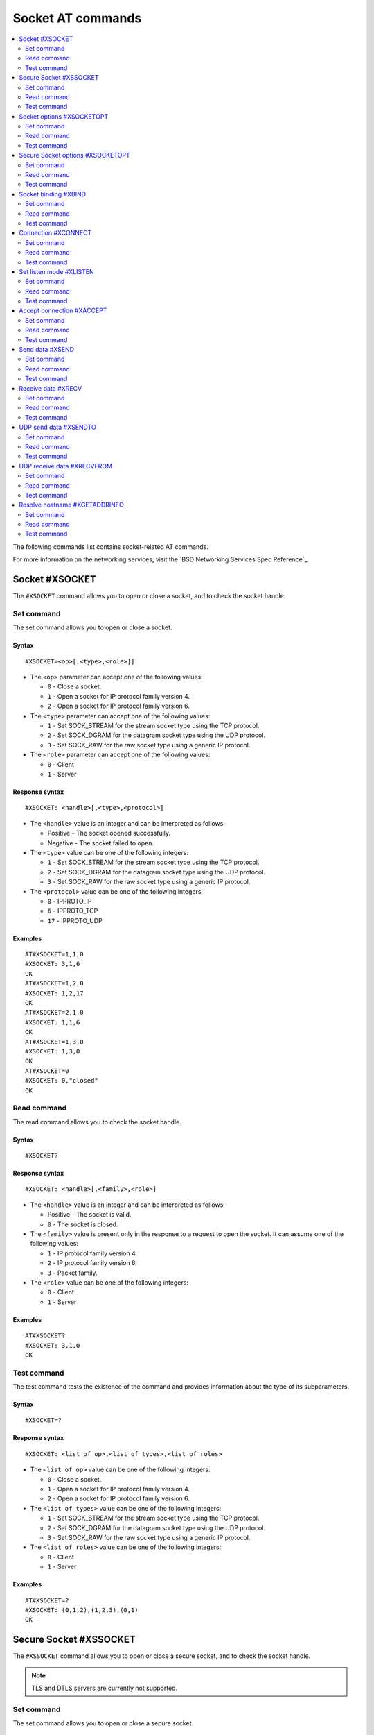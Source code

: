 .. _SLM_AT_SOCKET:

Socket AT commands
******************

.. contents::
   :local:
   :depth: 2

The following commands list contains socket-related AT commands.

For more information on the networking services, visit the `BSD Networking Services Spec Reference`_.

Socket #XSOCKET
===============

The ``#XSOCKET`` command allows you to open or close a socket, and to check the socket handle.

Set command
-----------

The set command allows you to open or close a socket.

Syntax
~~~~~~

::

   #XSOCKET=<op>[,<type>,<role>]]

* The ``<op>`` parameter can accept one of the following values:

  * ``0`` - Close a socket.
  * ``1`` - Open a socket for IP protocol family version 4.
  * ``2`` - Open a socket for IP protocol family version 6.

* The ``<type>`` parameter can accept one of the following values:

  * ``1`` - Set SOCK_STREAM for the stream socket type using the TCP protocol.
  * ``2`` - Set SOCK_DGRAM for the datagram socket type using the UDP protocol.
  * ``3`` - Set SOCK_RAW for the raw socket type using a generic IP protocol.

* The ``<role>`` parameter can accept one of the following values:

  * ``0`` - Client
  * ``1`` - Server

Response syntax
~~~~~~~~~~~~~~~

::

   #XSOCKET: <handle>[,<type>,<protocol>]

* The ``<handle>`` value is an integer and can be interpreted as follows:

  * Positive - The socket opened successfully.
  * Negative - The socket failed to open.

* The ``<type>`` value can be one of the following integers:

  * ``1`` - Set SOCK_STREAM for the stream socket type using the TCP protocol.
  * ``2`` - Set SOCK_DGRAM for the datagram socket type using the UDP protocol.
  * ``3`` - Set SOCK_RAW for the raw socket type using a generic IP protocol.

* The ``<protocol>`` value can be one of the following integers:

  * ``0`` - IPPROTO_IP
  * ``6`` - IPPROTO_TCP
  * ``17`` - IPPROTO_UDP

Examples
~~~~~~~~

::

   AT#XSOCKET=1,1,0
   #XSOCKET: 3,1,6
   OK
   AT#XSOCKET=1,2,0
   #XSOCKET: 1,2,17
   OK
   AT#XSOCKET=2,1,0
   #XSOCKET: 1,1,6
   OK
   AT#XSOCKET=1,3,0
   #XSOCKET: 1,3,0
   OK
   AT#XSOCKET=0
   #XSOCKET: 0,"closed"
   OK

Read command
------------

The read command allows you to check the socket handle.

Syntax
~~~~~~

::

   #XSOCKET?

Response syntax
~~~~~~~~~~~~~~~

::

   #XSOCKET: <handle>[,<family>,<role>]

* The ``<handle>`` value is an integer and can be interpreted as follows:

  * Positive - The socket is valid.
  * ``0`` - The socket is closed.

* The ``<family>`` value is present only in the response to a request to open the socket.
  It can assume one of the following values:

  * ``1`` - IP protocol family version 4.
  * ``2`` - IP protocol family version 6.
  * ``3`` - Packet family.

* The ``<role>`` value can be one of the following integers:

  * ``0`` - Client
  * ``1`` - Server

Examples
~~~~~~~~

::

   AT#XSOCKET?
   #XSOCKET: 3,1,0
   OK

Test command
------------

The test command tests the existence of the command and provides information about the type of its subparameters.

Syntax
~~~~~~

::

   #XSOCKET=?

Response syntax
~~~~~~~~~~~~~~~

::

   #XSOCKET: <list of op>,<list of types>,<list of roles>


* The ``<list of op>`` value can be one of the following integers:

  * ``0`` - Close a socket.
  * ``1`` - Open a socket for IP protocol family version 4.
  * ``2`` - Open a socket for IP protocol family version 6.

* The ``<list of types>`` value can be one of the following integers:

  * ``1`` - Set SOCK_STREAM for the stream socket type using the TCP protocol.
  * ``2`` - Set SOCK_DGRAM for the datagram socket type using the UDP protocol.
  * ``3`` - Set SOCK_RAW for the raw socket type using a generic IP protocol.

* The ``<list of roles>`` value can be one of the following integers:

  * ``0`` - Client
  * ``1`` - Server

Examples
~~~~~~~~

::

   AT#XSOCKET=?
   #XSOCKET: (0,1,2),(1,2,3),(0,1)
   OK

Secure Socket #XSSOCKET
=======================

The ``#XSSOCKET`` command allows you to open or close a secure socket, and to check the socket handle.

.. note::
   TLS and DTLS servers are currently not supported.

Set command
-----------

The set command allows you to open or close a secure socket.

Syntax
~~~~~~

::

   #XSSOCKET=<op>[,<type>,<role>,<sec_tag>[,<peer_verify>]]

* The ``<op>`` parameter can accept one of the following values:

  * ``0`` - Close a socket.
  * ``1`` - Open a socket for IP protocol family version 4.
  * ``2`` - Open a socket for IP protocol family version 6.

* The ``<type>`` parameter can accept one of the following values:

  * ``1`` - Set SOCK_STREAM for the stream socket type using the TLS 1.2 protocol.
  * ``2`` - Set SOCK_DGRAM for the datagram socket type using the DTLS 1.2 protocol.

* The ``<role>`` parameter can accept one of the following values:

  * ``0`` - Client
  * ``1`` - Server

* The ``<sec_tag>`` parameter is an integer.
  It indicates to the modem the credential of the security tag to be used for establishing a secure connection.
  It is associated with a credential, that is, a certificate or PSK. The credential should be stored on the modem side beforehand.

* The ``<peer_verify>`` parameter can accept one of the following values:

  * ``0`` - None (default for server role)
  * ``1`` - Optional
  * ``2`` - Required (default for client role)

Response syntax
~~~~~~~~~~~~~~~

::

   #XSSOCKET: <handle>[,<type>,<protocol>]

* The ``<handle>`` value is an integer and can be interpreted as follows:

  * Positive - The socket opened successfully.
  * Negative - The socket failed to open.

* The ``<type>`` value can be one of the following integers:

  * ``1`` - SOCK_STREAM for the stream socket type using the TLS 1.2 protocol.
  * ``2`` - SOCK_DGRAM for the datagram socket type using the DTLS 1.2 protocol.

* The ``<protocol>`` value can be one of the following integers:

  * ``258`` - IPPROTO_TLS_1_2
  * ``273`` - IPPROTO_DTLS_1_2

Examples
~~~~~~~~

::

   AT#XSSOCKET=1,1,0,16842753,2
   #XSSOCKET: 2,1,258
   OK
   AT#XSOCKET=0
   #XSOCKET: 0,"closed"
   OK

   AT#XSSOCKET=1,2,0,16842753
   #XSSOCKET: 2,2,273
   OK
   AT#XSOCKET=0
   #XSOCKET: 0,"closed"
   OK

Read command
------------

The read command allows you to check the secure socket handle.

Syntax
~~~~~~

::

   #XSSOCKET?

Response syntax
~~~~~~~~~~~~~~~

::

   #XSSOCKET: <handle>[,<family>,<role>]

* The ``<handle>`` value is an integer and can be interpreted as follows:

  * Positive - The socket is valid.
  * ``0`` - The socket is closed.

* The ``<family>`` value can be one of the following integers:

  * ``1`` - IP protocol family version 4.
  * ``2`` - IP protocol family version 6.

* The ``<role>`` value can be one of the following integers:

  * ``0`` - Client
  * ``1`` - Server

Examples
~~~~~~~~

::

   AT#XSSOCKET?
   #XSSOCKET: 2,1,0
   OK

Test command
------------

The test command tests the existence of the command and provides information about the type of its subparameters.

Syntax
~~~~~~

::

   #XSSOCKET=?

Response syntax
~~~~~~~~~~~~~~~

::

   #XSSOCKET: <list of op>,<list of types>,<list of roles>,<sec-tag>,<peer_verify>


* The ``<list of op>`` value can be one of the following integers:

  * ``0`` - Close a secure socket.
  * ``1`` - Open a secure socket for IP protocol family version 4.
  * ``2`` - Open a secure socket for IP protocol family version 6.

* The ``<list of types>>`` value can be one of the following integers.

  * ``1`` - SOCK_STREAM for the stream socket type using the TLS 1.2 protocol.
  * ``2`` - SOCK_DGRAM for the datagram socket type using the DTLS 1.2 protocol.

* The ``<list of roles>`` value can be one of the following integers:

  * ``0`` - Client
  * ``1`` - Server

Examples
~~~~~~~~

::

   AT#XSSOCKET=?
   #XSSOCKET: (0,1,2),(1,2),<sec_tag>,<peer_verify>,<hostname_verify>
   OK

Socket options #XSOCKETOPT
==========================

The ``#XSOCKETOPT`` command allows you to get and set socket options.

Set command
-----------

The set command allows you to get and set socket options.

Syntax
~~~~~~

::

   #XSOCKETOPT=<op>,<name>[,<value>]

* The ``<op>`` parameter can accept one of the following values:

  * ``0`` - Get
  * ``1`` - Set

For a complete list of the supported SET ``<name>`` accepted parameters, see the `SETSOCKETOPT Service Spec Reference`_.

For a complete list of the supported GET ``<name>`` accepted parameters, see the `GETSOCKETOPT Service Spec Reference`_.

Examples
~~~~~~~~

::

   AT#XSOCKETOPT=1,20,30
   OK

::

   AT#XSOCKETOPT=0,20
   #XSOCKETOPT: 30
   OK

Read command
------------

The read command is not supported.

Test command
------------

The test command tests the existence of the command and provides information about the type of its subparameters.

Syntax
~~~~~~

::

   #XSOCKETOPT=?

Response syntax
~~~~~~~~~~~~~~~

::

   #XSOCKETOPT: <list of op>,<name>,<value>

Examples
~~~~~~~~

::

   AT#XSOCKETOPT=?
   #XSOCKETOPT: (0,1),<name>,<value>
   OK

Secure Socket options #XSOCKETOPT
=================================

The ``#XSSOCKETOPT`` command allows you to set secure socket options.

Set command
-----------

The set command allows you to set secure socket options.

Syntax
~~~~~~

::

   #XSSOCKETOPT=<op>,<name>[,<value>]

* The ``<op>`` parameter can accept one of the following values:

  * ``0`` - Get
  * ``1`` - Set

* The ``<name>`` parameter can accept one of the following values:

  * ``2`` - ``TLS_HOSTNAME``.
    ``<value>`` is a string.
  * ``4`` - ``TLS_CIPHERSUITE_USED`` (get-only).
    It returns the IANA assigned ciphersuite identifier of the chosen ciphersuite.
  * ``5`` - ``TLS_PEER_VERIFY``.
    ``<value>`` is an integer and can be either ``0`` or ``1``.
  * ``10`` - ``TLS_SESSION_CACHE``.
    ``<value>`` is an integer and can be either ``0`` or ``1``.
  * ``11`` - ``TLS_SESSION_CACHE_PURGE``.
    ``<value>`` can assume any integer value.
  * ``12`` - ``TLS_DTLS_HANDSHAKE_TIMEO``.
    ``<value>`` is the timeout in seconds and can be one of the following integers: ``1``, ``3``, ``7``, ``15``, ``31``, ``63``, ``123``.

For a complete list of the supported ``<name>`` accepted parameters, see the `SETSOCKETOPT Service Spec Reference`_.

Examples
~~~~~~~~

::

   AT#XSSOCKETOPT=1,5,2
   OK

Read command
------------

The read command is not supported.

Test command
------------

The test command tests the existence of the command and provides information about the type of its subparameters.

Syntax
~~~~~~

::

   #XSSOCKETOPT=?

Response syntax
~~~~~~~~~~~~~~~

::

   #XSSOCKETOPT: <list of op>,<name>,<value>

Examples
~~~~~~~~

::

   AT#XSSOCKETOPT=?
   #XSSOCKETOPT: (1),<name>,<value>
   OK


Socket binding #XBIND
=====================

The ``#XBIND`` command allows you to bind a socket with a local port.

This command can be used with TCP servers and both UDP clients and servers.

Set command
-----------

The set command allows you to bind a socket with a local port.

Syntax
~~~~~~

::

   #XBIND=<port>

* The ``<port>`` parameter is an unsigned 16-bit integer (0 - 65535).
  It represents the specific port to use for binding the socket.

Examples
~~~~~~~~

::

   AT#XBIND=1234
   OK

Read command
------------

The read command is not supported.


Test command
------------

The test command is not supported.

Connection #XCONNECT
====================

The ``#XCONNECT`` command allows you to connect to a server and to check the connection status.

This command is for TCP and UDP clients.

Set command
-----------

The set command allows you to connect to a TCP or UDP server.

Syntax
~~~~~~

::

   #XCONNECT=<url>,<port>

* The ``<url>`` parameter is a string.
  It indicates the hostname or the IP address of the server.
  The maximum supported size of the hostname is 128 bytes.
  When using IP addresses, it supports both IPv4 and IPv6.

* The ``<port>`` parameter is an unsigned 16-bit integer (0 - 65535).
  It represents the port of the TCP or UDP service on the remote server.

Response syntax
~~~~~~~~~~~~~~~

::

   #XCONNECT: <status>

* The ``<status>`` value is an integer.
  It can assume one of the following values:

* ``1`` - Connected
* ``0`` - Disconnected

Examples
~~~~~~~~

::

   AT#XCONNECT="test.server.com",1234
   #XCONNECT: 1
   OK

::

   AT#XCONNECT="192.168.0.1",1234
   #XCONNECT: 1
   OK

::

   AT#XCONNECT="2a02:c207:2051:8976::1",4567
   #XCONNECT: 1
   OK

Read command
------------

The read command is not supported.

Test command
------------

The test command is not supported.

Set listen mode #XLISTEN
========================

The ``#XLISTEN`` command allows you to put the TCP socket in listening mode for incoming connections.

This command is for TCP servers.

Set command
-----------

The set command allows you to put the TCP socket in listening mode for incoming connections.

Syntax
~~~~~~

::

   #XLISTEN

Response syntax
~~~~~~~~~~~~~~~

There is no response.

Examples
~~~~~~~~

::

   AT#XLISTEN
   OK

Read command
------------

The read command is not supported.

Test command
------------

The test command is not supported.

Accept connection #XACCEPT
==========================

The ``#XACCEPT`` command allows you to accept an incoming connection from a TCP client.

This command is for TCP servers.

Set command
-----------

The set command allows you to wait for the TCP client to connect.

Syntax
~~~~~~

::

   #XACCEPT=<timeout>

* The ``<timeout>`` value sets the timeout value in seconds.
  ``0`` means no timeout, and it makes this request become blocking.

Response syntax
~~~~~~~~~~~~~~~

::

   #XACCEPT: <handle>,<ip_addr>

* The ``<handle>`` value is an integer.
  It represents the socket handle of the accepted connection.
* The ``<ip_addr>`` value indicates the IP address of the peer host.

Examples
~~~~~~~~

::

   AT#XACCEPT=60
   #XACCEPT: 2,"192.168.0.2"
   OK

Read command
------------

The read command allows you to check socket handle of the accepted connection.

Syntax
~~~~~~

::

   #XACCEPT?

Response syntax
~~~~~~~~~~~~~~~

::

   #XACCEPT: <handle>

* The ``<handle>`` value is an integer and can be interpreted as follows:

  * Positive - The incoming socket is valid.
  * ``0`` - There is no active incoming connection.

Examples
~~~~~~~~

::

   AT#XACCEPT?
   #XACCEPT: 192.168.0.2
   OK

Test command
------------

The test command is not supported.

Send data #XSEND
================

The ``#XSEND`` command allows you to send data over TCP and UDP connections.

Set command
-----------

The set command allows you to send data over the connection.

Syntax
~~~~~~

::

   #XSEND[=<data>]

* The ``<data>`` parameter is a string that contains the data to be sent.
  The maximum size of the data is 1252 bytes.
  When the parameter is not specified, SLM enters ``slm_data_mode``.

Response syntax
~~~~~~~~~~~~~~~

::

   #XSEND: <size>

* The ``<size>`` value is an integer.
  It represents the actual number of bytes that has been sent.

Examples
~~~~~~~~

::

   AT#XSEND="Test TCP"
   #XSEND: 8
   OK

Read command
------------

The read command is not supported.

Test command
------------

The test command is not supported.

Receive data #XRECV
===================

The ``#XRECV`` command allows you to receive data over TCP or UDP connections.

Set command
-----------

The set command allows you to receive data over the connection.

Syntax
~~~~~~

::

   #XRECV=<timeout>

* The ``<timeout>`` value sets the timeout value in seconds.
  ``0`` means no timeout, and it makes this request become blocking.

Response syntax
~~~~~~~~~~~~~~~

::

   <data>
   #XRECV: <size>

* The ``<data>`` value is a string that contains the data being received.
* The ``<size>`` value is an integer that represents the actual number of bytes received.

Examples
~~~~~~~~

::

   AT#XRECV=10
   Test OK
   #XRECV: 7
   OK

Read command
------------

The read command is not supported.

Test command
------------

The test command is not supported.

UDP send data #XSENDTO
======================

The ``#XSENDTO`` command allows you to send data over UDP.

Set command
-----------

The set command allows you to send data over UDP.

Syntax
~~~~~~

::

   #XSENDTO=<url>,<port>[,<data>]

* The ``<url>`` parameter is a string.
  It indicates the hostname or the IP address of the remote peer.
  The maximum size of the hostname is 128 bytes.
  When using IP addresses, it supports both IPv4 and IPv6.
* The ``<port>`` parameter is an unsigned 16-bit integer (0 - 65535).
  It represents the port of the UDP service on remote peer.
* The ``<data>`` parameter is a string that contains the data to be sent.
  Its maximum size is 1252 bytes.
  When the parameter is not specified, SLM enters ``slm_data_mode``.

Response syntax
~~~~~~~~~~~~~~~

::

   #XSENDTO: <size>

* The ``<size>`` value is an integer.
  It represents the actual number of bytes that has been sent.

Examples
~~~~~~~~

::

   AT#XSENDTO="test.server.com",1234,"Test UDP"
   #XSENDTO: 8
   OK

Read command
------------

The read command is not supported.

Test command
------------

The test command is not supported.

UDP receive data #XRECVFROM
===========================

The ``#XRECVFROM`` command allows you to receive data over UDP.

Set command
-----------

The set command allows you to receive data over UDP.

Syntax
~~~~~~

::

   #XRECVFROM=<timeout>

* The ``<timeout>`` value sets the timeout value in seconds.
  ``0`` means no timeout, and it makes this request become blocking.

Response syntax
~~~~~~~~~~~~~~~

::

   <data>
   #XRECVFROM: <size>,<ip_addr>

* The ``<data>`` value is a string that contains the data being received.
* The ``<size>`` value is an integer that represents the actual number of bytes received.
* The ``<ip_addr>`` value is an string that represents the IPv4 or IPv6 address of remote peer.

Examples
~~~~~~~~

::

   AT#XRECVFROM=10
   Test OK
   #XRECVFROM: 7,"192.168.1.100"
   OK

Read command
------------

The read command is not supported.

Test command
------------

The test command is not supported.

Resolve hostname #XGETADDRINFO
==============================

The ``#XGETADDRINFO`` command allows you to resolve hostnames to IPv4 and IPv6 addresses.

Set command
-----------

The set command allows you to resolve hostnames to IPv4 and IPv6 addresses.

Syntax
~~~~~~

::

   #XGETADDRINFO=<hostname>

* The ``<hostname>`` parameter is a string.

Response syntax
~~~~~~~~~~~~~~~

::

   #XGETADDRINFO: "<ip_addresses>"

* The ``<ip_addresses>`` value is a string.
  It indicates the IPv4 or IPv6 address of the resolved hostname.

Examples
~~~~~~~~

::

   at#xgetaddrinfo="www.google.com"
   #XGETADDRINFO: "172.217.174.100"
   OK

Read command
------------

The read command is not supported.

Test command
------------

The test command is not supported.
